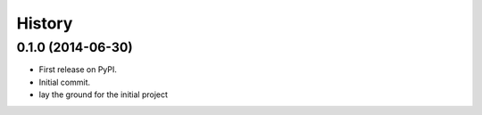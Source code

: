 .. :changelog:

History
-------

0.1.0 (2014-06-30)
++++++++++++++++++

* First release on PyPI.
* Initial commit.
* lay the ground for the initial project

